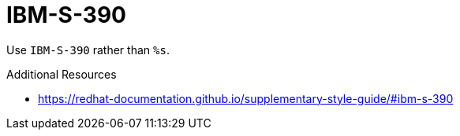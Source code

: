 :navtitle: IBM-S-390
:keywords: reference, rule, IBM-S-390

= IBM-S-390

Use `IBM-S-390` rather than `%s`.

.Additional Resources

* link:https://redhat-documentation.github.io/supplementary-style-guide/#ibm-s-390[]

